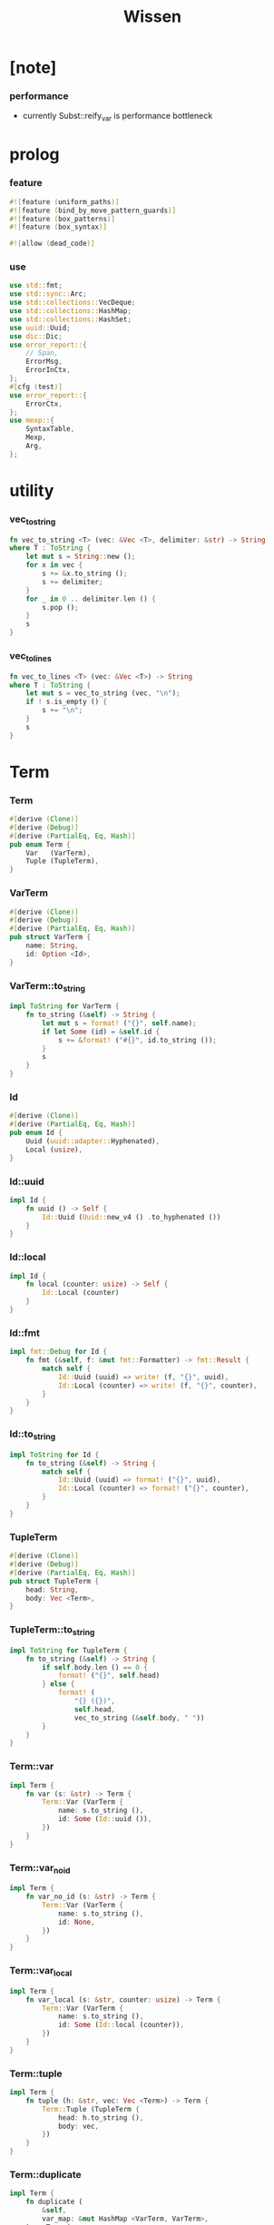 #+property: tangle lib.rs
#+title: Wissen

* [note]

*** performance

    - currently Subst::reify_var is performance bottleneck

* prolog

*** feature

    #+begin_src rust
    #![feature (uniform_paths)]
    #![feature (bind_by_move_pattern_guards)]
    #![feature (box_patterns)]
    #![feature (box_syntax)]

    #![allow (dead_code)]
    #+end_src

*** use

    #+begin_src rust
    use std::fmt;
    use std::sync::Arc;
    use std::collections::VecDeque;
    use std::collections::HashMap;
    use std::collections::HashSet;
    use uuid::Uuid;
    use dic::Dic;
    use error_report::{
        // Span,
        ErrorMsg,
        ErrorInCtx,
    };
    #[cfg (test)]
    use error_report::{
        ErrorCtx,
    };
    use mexp::{
        SyntaxTable,
        Mexp,
        Arg,
    };
    #+end_src

* utility

*** vec_to_string

    #+begin_src rust
    fn vec_to_string <T> (vec: &Vec <T>, delimiter: &str) -> String
    where T : ToString {
        let mut s = String::new ();
        for x in vec {
            s += &x.to_string ();
            s += delimiter;
        }
        for _ in 0 .. delimiter.len () {
            s.pop ();
        }
        s
    }
    #+end_src

*** vec_to_lines

    #+begin_src rust
    fn vec_to_lines <T> (vec: &Vec <T>) -> String
    where T : ToString {
        let mut s = vec_to_string (vec, "\n");
        if ! s.is_empty () {
            s += "\n";
        }
        s
    }
    #+end_src

* Term

*** Term

    #+begin_src rust
    #[derive (Clone)]
    #[derive (Debug)]
    #[derive (PartialEq, Eq, Hash)]
    pub enum Term {
        Var   (VarTerm),
        Tuple (TupleTerm),
    }
    #+end_src

*** VarTerm

    #+begin_src rust
    #[derive (Clone)]
    #[derive (Debug)]
    #[derive (PartialEq, Eq, Hash)]
    pub struct VarTerm {
        name: String,
        id: Option <Id>,
    }
    #+end_src

*** VarTerm::to_string

    #+begin_src rust
    impl ToString for VarTerm {
        fn to_string (&self) -> String {
            let mut s = format! ("{}", self.name);
            if let Some (id) = &self.id {
                s += &format! ("#{}", id.to_string ());
            }
            s
        }
    }
    #+end_src

*** Id

    #+begin_src rust
    #[derive (Clone)]
    #[derive (PartialEq, Eq, Hash)]
    pub enum Id {
        Uuid (uuid::adapter::Hyphenated),
        Local (usize),
    }
    #+end_src

*** Id::uuid

    #+begin_src rust
    impl Id {
        fn uuid () -> Self {
            Id::Uuid (Uuid::new_v4 () .to_hyphenated ())
        }
    }
    #+end_src

*** Id::local

    #+begin_src rust
    impl Id {
        fn local (counter: usize) -> Self {
            Id::Local (counter)
        }
    }
    #+end_src

*** Id::fmt

    #+begin_src rust
    impl fmt::Debug for Id {
        fn fmt (&self, f: &mut fmt::Formatter) -> fmt::Result {
            match self {
                Id::Uuid (uuid) => write! (f, "{}", uuid),
                Id::Local (counter) => write! (f, "{}", counter),
            }
        }
    }
    #+end_src

*** Id::to_string

    #+begin_src rust
    impl ToString for Id {
        fn to_string (&self) -> String {
            match self {
                Id::Uuid (uuid) => format! ("{}", uuid),
                Id::Local (counter) => format! ("{}", counter),
            }
        }
    }
    #+end_src

*** TupleTerm

    #+begin_src rust
    #[derive (Clone)]
    #[derive (Debug)]
    #[derive (PartialEq, Eq, Hash)]
    pub struct TupleTerm {
        head: String,
        body: Vec <Term>,
    }
    #+end_src

*** TupleTerm::to_string

    #+begin_src rust
    impl ToString for TupleTerm {
        fn to_string (&self) -> String {
            if self.body.len () == 0 {
                format! ("{}", self.head)
            } else {
                format! (
                    "{} ({})",
                    self.head,
                    vec_to_string (&self.body, " "))
            }
        }
    }
    #+end_src

*** Term::var

    #+begin_src rust
    impl Term {
        fn var (s: &str) -> Term {
            Term::Var (VarTerm {
                name: s.to_string (),
                id: Some (Id::uuid ()),
            })
        }
    }
    #+end_src

*** Term::var_no_id

    #+begin_src rust
    impl Term {
        fn var_no_id (s: &str) -> Term {
            Term::Var (VarTerm {
                name: s.to_string (),
                id: None,
            })
        }
    }
    #+end_src

*** Term::var_local

    #+begin_src rust
    impl Term {
        fn var_local (s: &str, counter: usize) -> Term {
            Term::Var (VarTerm {
                name: s.to_string (),
                id: Some (Id::local (counter)),
            })
        }
    }
    #+end_src

*** Term::tuple

    #+begin_src rust
    impl Term {
        fn tuple (h: &str, vec: Vec <Term>) -> Term {
            Term::Tuple (TupleTerm {
                head: h.to_string (),
                body: vec,
            })
        }
    }
    #+end_src

*** Term::duplicate

    #+begin_src rust
    impl Term {
        fn duplicate (
            &self,
            var_map: &mut HashMap <VarTerm, VarTerm>,
        ) -> Term {
            match self {
                Term::Var (var) => {
                    if let Some (dup_var) = var_map.get (var) {
                        Term::Var (dup_var.clone ())
                    } else {
                        let new_var = VarTerm {
                            name: var.name.clone (),
                            id: Some (Id::uuid ()),
                        };
                        var_map.insert (
                            var.clone (),
                            new_var.clone ());
                        Term::Var (new_var)
                    }
                }
                Term::Tuple (tuple) => {
                    let mut new_tuple = TupleTerm {
                        head: tuple.head.clone (),
                        body: Vec::new (),
                    };
                    for term in &tuple.body {
                        new_tuple.body.push (
                            term.duplicate (var_map));
                    }
                    Term::Tuple (new_tuple)
                }
            }
        }
    }
    #+end_src

*** Term::fresh

    #+begin_src rust
    impl Term {
        fn fresh (&self) -> Term {
            let mut var_map = HashMap::new ();
            self.duplicate (&mut var_map)
        }
    }
    #+end_src

*** Term::to_string

    #+begin_src rust
    impl ToString for Term {
        fn to_string (&self) -> String {
            match self {
                Term::Var (var) => var.to_string (),
                Term::Tuple (tuple) => tuple.to_string (),
            }
        }
    }
    #+end_src

* Subst

*** Subst

    #+begin_src rust
    #[derive (Clone)]
    #[derive (Debug)]
    #[derive (PartialEq, Eq, Hash)]
    pub enum Subst {
        Null,
        Cons {
           var: VarTerm,
           term: Term,
           next: Arc <Subst>,
        },
    }
    #+end_src

*** Subst::new

    #+begin_src rust
    impl Subst {
        fn new () -> Self {
            Subst::Null
        }
    }
    #+end_src

*** Subst::extend

    #+begin_src rust
    impl Subst {
        fn extend (&self, var: VarTerm, term: Term) -> Self {
            Subst::Cons {
                var, term,
                next: Arc::new (self.clone ()),
            }
        }
    }
    #+end_src

*** Subst::find

    #+begin_src rust
    impl Subst {
        pub fn find (&self, var: &VarTerm) -> Option <&Term> {
            match self {
                Subst::Null => None,
                Subst::Cons {
                    var: first, term, next,
                } => {
                    if first == var {
                        Some (term)
                    } else {
                        next.find (var)
                    }
                }
            }
        }
    }
    #+end_src

*** Subst::walk

    #+begin_src rust
    impl Subst {
        pub fn walk (&self, term: &Term) -> Term {
            match term {
                Term::Var (var) => {
                    if let Some (new_term) = self.find (var) {
                        self.walk (new_term)
                    } else {
                        term.clone ()
                    }
                }
                _ => term.clone ()
            }
        }
    }
    #+end_src

*** Subst::unify

    #+begin_src rust
    impl Subst {
        pub fn unify (
            &self,
            u: &Term,
            v: &Term,
        ) -> Option <Subst> {
            let u = self.walk (u);
            let v = self.walk (v);
            match (u, v) {
                (Term::Var (u),
                 Term::Var (v),
                ) if u == v => {
                    Some (self.clone ())
                }
                (Term::Var (u), v) => {
                    if self.occur_check (&u, &v) {
                        None
                    } else {
                        Some (self.extend (u, v))
                    }
                }
                (u, Term::Var (v)) => {
                    if self.occur_check (&v, &u) {
                        None
                    } else {
                        Some (self.extend (v, u))
                    }
                }
                (Term::Tuple (ut),
                 Term::Tuple (vt),
                ) => {
                    if ut.head != vt.head {
                        return None;
                    }
                    if ut.body.len () != vt.body.len () {
                        return None;
                    }
                    let mut subst = self.clone ();
                    let zip = ut.body.iter () .zip (vt.body.iter ());
                    for (u, v) in zip {
                        subst = subst.unify (u, v)?;
                    }
                    Some (subst)
                }
            }
        }
    }
    #+end_src

*** Subst::null_p

    #+begin_src rust
    impl Subst {
        pub fn null_p (&self) -> bool {
            &Subst::Null == self
        }
    }
    #+end_src

*** Subst::cons_p

    #+begin_src rust
    impl Subst {
        pub fn cons_p (&self) -> bool {
            &Subst::Null != self
        }
    }
    #+end_src

*** Subst::len

    #+begin_src rust
    impl Subst {
        pub fn len (&self) -> usize {
            let mut len = 0;
            let mut subst = self;
            while let Subst::Cons { next, .. } = subst {
                len += 1;
                subst = &next;
            }
            len
        }
    }
    #+end_src

*** Subst::to_string

    #+begin_src rust
    impl ToString for Subst {
        fn to_string (&self) -> String {
            let mut s = String::new ();
            let mut subst = self.clone ();
            while let Subst::Cons {
                var,
                term,
                next,
            } = subst {
                s += &var.to_string ();
                s += " = ";
                s += &term.to_string ();
                s += "\n";
                subst = (*next) .clone ();
            }
            s
        }
    }
    #+end_src

*** Subst::apply

    #+begin_src rust
    impl Subst {
        pub fn apply (&self, term: &Term) -> Term {
            let term = self.walk (term);
            match term {
                Term::Var (_) => term,
                Term::Tuple (TupleTerm {
                    head,
                    body,
                }) => {
                    let body = body.iter ()
                        .map (|x| self.apply (x))
                        .collect ();
                    Term::Tuple (TupleTerm {
                        head,
                        body,
                    })
                }
            }
        }
    }
    #+end_src

*** Subst::localize_by_term

    #+begin_src rust
    impl Subst {
        pub fn localize_by_term (&self, term: &Term) -> Subst {
            let term = self.walk (term);
            match term {
                Term::Var (var) => {
                    self.extend (
                        var.clone (),
                        Term::var_local (
                            &var.name,
                            self.len ()))
                }
                Term::Tuple (TupleTerm {
                    body, ..
                }) => {
                    let mut subst = self.clone ();
                    for term in &body {
                        subst = subst.localize_by_term (term);
                    }
                    subst
                }
            }
        }
    }
    #+end_src

*** Subst::reify_var

    #+begin_src rust
    impl Subst {
        pub fn reify_var (&self, var: &VarTerm) -> Term {
            let term = Term::Var (var.clone ());
            let term = self.apply (&term);
            let new_subst = Subst::new ();
            let local_subst = new_subst.localize_by_term (&term);
            local_subst.apply (&term)
        }
    }
    #+end_src

*** Subst::occur_check

    #+begin_src rust
    impl Subst {
        pub fn occur_check (
            &self,
            var: &VarTerm,
            term: &Term,
        ) -> bool {
            let term = self.walk (term);
            match term {
                Term::Var (var1) => {
                    var == &var1
                }
                Term::Tuple (tuple) => {
                    for term in &tuple.body {
                        if self.occur_check (var, term) {
                            return true;
                        }
                    }
                    return false;
                }
            }
        }
    }
    #+end_src

* Prop

*** Prop

    #+begin_src rust
    #[derive (Clone)]
    #[derive (Debug)]
    #[derive (PartialEq, Eq, Hash)]
    pub enum Prop {
        Disj (Vec <String>),
        Conj (Vec <Term>, Vec <Query>),
    }
    #+end_src

*** Prop::duplicate

    #+begin_src rust
    impl Prop {
        fn duplicate (
            &self,
            var_map: &mut HashMap <VarTerm, VarTerm>,
        ) -> Prop {
            match self {
                Prop::Disj (_name_vec) => {
                    self.clone ()
                }
                Prop::Conj (args, query_vec) => {
                    let mut new_args = Vec::new ();
                    for arg in args {
                        new_args.push (
                            arg.duplicate (var_map))
                    }
                    let mut new_query_vec = Vec::new ();
                    for query in query_vec {
                        new_query_vec.push (
                            query.duplicate (var_map))
                    }
                    Prop::Conj (new_args, new_query_vec)
                }
            }
        }
    }
    #+end_src

*** Prop::fresh

    #+begin_src rust
    impl Prop {
        fn fresh (&self) -> Prop {
            let mut var_map = HashMap::new ();
            self.duplicate (&mut var_map)
        }
    }
    #+end_src

*** Prop::apply

    #+begin_src rust
    impl Prop {
        fn apply (
            self,
            args: &Vec <Term>,
            mut subst: Subst,
        ) -> Option <(Vec <Vec <Arc <Query>>>, Subst)> {
            match self {
                Prop::Disj (name_vec) => {
                    let mut query_matrix = Vec::new ();
                    for name in name_vec {
                        let query = Arc::new (Query {
                            name: name,
                            args: args.clone (),
                        });
                        query_matrix.push (vec! [query]);
                    }
                    Some ((query_matrix, subst))
                }
                Prop::Conj (terms, query_vec) => {
                    if args.len () != terms.len () {
                        eprintln! ("- [warning] Prop::apply");
                        eprintln! ("  arity mismatch");
                        return None;
                    }
                    let zip = args.iter () .zip (terms.iter ());
                    for (u, v) in zip {
                        if let Some (
                            new_subst
                        ) = subst.unify (u, v) {
                            subst = new_subst;
                        } else {
                            return None;
                        }
                    }
                    let query_matrix = vec! [
                        query_vec
                            .into_iter ()
                            .map (|x| Arc::new (x))
                            .collect ()
                    ];
                    Some ((query_matrix, subst))
                }
            }
        }
    }
    #+end_src

*** Prop::to_string

    #+begin_src rust
    impl ToString for Prop {
        fn to_string (&self) -> String {
            match self {
                Prop::Disj (name_vec) => {
                    format! (
                        "disj ({})",
                        vec_to_string (&name_vec, " "))
                }
                Prop::Conj (terms, query_vec) => {
                    format! (
                        "conj ({}) {}",
                        vec_to_string (&terms, " "),
                        if query_vec.len () == 0 {
                            format! ("{{}}")
                        } else {
                            format! (
                                "{{ {} }}",
                                vec_to_string (&query_vec, " "))
                        })
                }
            }
        }
    }
    #+end_src

* Query

*** Query

    #+begin_src rust
    #[derive (Clone)]
    #[derive (Debug)]
    #[derive (PartialEq, Eq, Hash)]
    pub struct Query {
        name: String,
        args: Vec <Term>,
    }
    #+end_src

*** Query::duplicate

    #+begin_src rust
    impl Query {
        fn duplicate (
            &self,
            var_map: &mut HashMap <VarTerm, VarTerm>,
        ) -> Query {
            let mut new_args = Vec::new ();
            for arg in &self.args {
                new_args.push (
                    arg.duplicate (var_map));
            }
            Query {
                name: self.name.clone (),
                args: new_args,
            }
        }
    }
    #+end_src

*** Query::to_string

    #+begin_src rust
    impl ToString for Query {
        fn to_string (&self) -> String {
            format! (
                "{} ({})",
                self.name,
                vec_to_string (&self.args, " "))
        }
    }
    #+end_src

* Wissen

*** Wissen

    #+begin_src rust
    #[derive (Clone)]
    #[derive (Debug)]
    #[derive (PartialEq, Eq)]
    pub struct Wissen {
        prop_dic: Dic <Prop>,
    }
    #+end_src

*** Wissen::new

    #+begin_src rust
    impl Wissen {
        pub fn new () -> Self {
            Wissen {
                prop_dic: Dic::new (),
            }
        }
    }
    #+end_src

*** Wissen::find_prop

    #+begin_src rust
    impl Wissen {
        fn find_prop (&self, name: &str) -> Option <Prop> {
            if let Some (
                prop
            ) = self.prop_dic.get (name) {
                Some (prop.fresh ())
            } else {
                None
            }
        }
    }
    #+end_src

*** Wissen::proving

    #+begin_src rust
    impl Wissen {
        pub fn proving <'a> (
            &'a self,
            query_vec: &Vec <Query>,
        ) -> Proving <'a> {
            let mut query_queue = VecDeque::new ();
            for query in query_vec {
                query_queue.push_back (Arc::new (query.clone ()))
            }
            let proof = Proof {
                wissen: self,
                tree_stack: vec! [DeductionTree {
                   conj_name: "PROOF".to_string (),
                   arity: query_vec.len (),
                   body: Vec::new (),
                }],
                subst: Subst::new (),
                query_queue,
            };
            Proving {
                proof_queue: vec! [proof] .into (),
            }
        }
    }
    #+end_src

*** Wissen::to_string

    #+begin_src rust
    impl ToString for Wissen {
        fn to_string (&self) -> String {
            let mut s = String::new ();
            for (name, prop) in self.prop_dic.iter () {
                s += name;
                s += " = ";
                s += &prop.to_string ();
                s += "\n";
            }
            format! ("<wissen>\n{}</wissen>\n", s)
        }
    }
    #+end_src

*** Wissen::prop

    #+begin_src rust
    impl Wissen {
        pub fn prop (&mut self, name: &str, prop: &Prop) {
           self.prop_dic.ins (name, Some (prop.clone ()));
        }
    }
    #+end_src

*** Wissen::wis

    #+begin_src rust
    impl Wissen {
        pub fn wis <'a> (
            &'a mut self,
            input: &str,
        ) -> Result <Vec <WissenOutput>, ErrorInCtx> {
            let syntax_table = SyntaxTable::default ();
            let mexp_vec = syntax_table.parse (input)?;
            let statement_vec = mexp_vec_to_statement_vec (&mexp_vec)?;
            for statement in &statement_vec {
                if let Statement::Prop (
                    name, prop
                ) = statement {
                    self.prop (name, prop);
                }
            }
            let mut output_vec = Vec::new ();
            for statement in &statement_vec {
                if let Statement::Query (
                    counter, query_vec
                ) = statement {
                    let mut proving = self.proving (query_vec);
                    let subst_vec = proving.take_subst (*counter);
                    output_vec.push (WissenOutput::Query {
                        counter: *counter,
                        query_vec: query_vec.clone (),
                        subst_vec,
                    });
                }
                if let Statement::Prove (
                    counter, query_vec
                ) = statement {
                    let mut proving = self.proving (query_vec);
                    let qed_vec = proving.take_qed (*counter);
                    output_vec.push (WissenOutput::Prove {
                        counter: *counter,
                        query_vec: query_vec.clone (),
                        qed_vec,
                    });
                }
            }
            Ok (output_vec)
        }
    }
    #+end_src

*** WissenOutput

    #+begin_src rust
    #[derive (Clone)]
    #[derive (Debug)]
    #[derive (PartialEq, Eq, Hash)]
    pub enum WissenOutput {
        Query {
            counter: usize,
            query_vec: Vec <Query>,
            subst_vec: Vec <Subst>,
        },
        Prove {
            counter: usize,
            query_vec: Vec <Query>,
            qed_vec: Vec <Qed>,
        },
    }
    #+end_src

*** collect_var_from_query_vec

    #+begin_src rust
    fn collect_var_from_query_vec (
        query_vec: &Vec <Query>
    ) -> HashSet <VarTerm> {
        let mut var_set = HashSet::new ();
        for query in query_vec {
            for var in collect_var_from_term_vec (&query.args) {
                var_set.insert (var);
            }
        }
        var_set
    }
    #+end_src

*** collect_var_from_term

    #+begin_src rust
    fn collect_var_from_term (
        term: &Term
    ) -> HashSet <VarTerm> {
        match term {
            Term::Var (var) => {
                let mut var_set = HashSet::new ();
                var_set.insert (var.clone ());
                var_set
            }
            Term::Tuple (tuple) => {
                collect_var_from_term_vec (&tuple.body)
            }
        }
    }
    #+end_src

*** collect_var_from_term_vec

    #+begin_src rust
    fn collect_var_from_term_vec (
        term_vec: &Vec <Term>
    ) -> HashSet <VarTerm> {
        let mut var_set = HashSet::new ();
        for term in term_vec {
            for var in collect_var_from_term (term) {
                var_set.insert (var);
            }
        }
        var_set
    }
    #+end_src

*** WissenOutput::to_string

    #+begin_src rust
    impl ToString for WissenOutput {
        fn to_string (&self) -> String {
            match self {
                WissenOutput::Query {
                    counter,
                    query_vec,
                    subst_vec,
                } => {
                    let mut s = String::new ();
                    s += "<query-output>\n";
                    s += &vec_to_lines (&query_vec);
                    s += "- expecting ";
                    s += &counter.to_string ();
                    s += " results\n";
                    let var_set = collect_var_from_query_vec (
                        query_vec);
                    for subst in subst_vec {
                        for var in &var_set {
                            s += &var.to_string ();
                            s += " = ";
                            s += &subst.reify_var (var) .to_string ();
                            s += "\n";
                        }
                        s += "\n";
                    }
                    s += "</query-output>";
                    s
                }
                WissenOutput::Prove {
                    counter,
                    query_vec,
                    qed_vec,
                } => {
                    let mut s = String::new ();
                    s += "<prove-output>\n";
                    s += &vec_to_lines (&query_vec);
                    s += "- expecting ";
                    s += &counter.to_string ();
                    s += " results\n";
                    let var_set = collect_var_from_query_vec (
                        query_vec);
                    for qed in qed_vec {
                        s += "<deduction-tree>\n";
                        s += &qed.deduction_tree.to_string ();
                        s += "\n";
                        s += "</deduction-tree>\n";
                        for var in &var_set {
                            s += &var.to_string ();
                            s += " = ";
                            s += &qed.subst.reify_var (var) .to_string ();
                            s += "\n";
                        }
                        s += "\n";
                    }
                    s += "</prove-output>";
                    s
                }
            }
        }
    }
    #+end_src

* DeductionTree

*** DeductionTree

    #+begin_src rust
    #[derive (Clone)]
    #[derive (Debug)]
    #[derive (PartialEq, Eq, Hash)]
    pub struct DeductionTree {
        // there are no position for Disj in the DeductionTree
        //   because Disj is not constructive -- sort of ~
        conj_name: String,
        arity: usize,
        body: Vec <DeductionTree>,
    }
    #+end_src

*** DeductionTree::full_p

    #+begin_src rust
    impl DeductionTree {
        fn full_p (&self) -> bool {
            self.body.len () == self.arity
        }
    }
    #+end_src

*** DeductionTree::to_string

    #+begin_src rust
    impl ToString for DeductionTree {
        fn to_string (&self) -> String {
            format! (
                "{} {{ {} }}",
                self.conj_name,
                vec_to_string (&self.body, " "))
        }
    }
    #+end_src

* Statement

*** Statement

    #+begin_src rust
    #[derive (Clone)]
    #[derive (Debug)]
    #[derive (PartialEq, Eq, Hash)]
    pub enum Statement {
        Prop (String, Prop),
        Query (usize, Vec <Query>),
        Prove (usize, Vec <Query>),
    }
    #+end_src

* Proving

*** Proving

    #+begin_src rust
    #[derive (Clone)]
    #[derive (Debug)]
    #[derive (PartialEq, Eq)]
    pub struct Proving <'a> {
        proof_queue: VecDeque <Proof <'a>>,
    }
    #+end_src

*** Proving::next_qed

    #+begin_src rust
    impl <'a> Proving <'a> {
        pub fn next_qed (&mut self) -> Option <Qed> {
            while let Some (
                mut proof
            ) = self.proof_queue.pop_front () {
                match proof.step () {
                    ProofStep::Finished => {
                        if let Some (
                            deduction_tree
                        ) = proof.tree_stack.pop () {
                            return Some (Qed {
                                subst: proof.subst,
                                deduction_tree,
                            });
                        } else {
                            eprintln! ("next_qed");
                            panic! ("!!!!!!!!!!!!!!!!!!!!!!!!!");
                        }
                    }
                    ProofStep::MoreTodo (proof_queue) => {
                        for proof in proof_queue {
                            //// about searching
                            // push back  |   depth first
                            // push front | breadth first
                            self.proof_queue.push_back (proof);
                        }
                    }
                    ProofStep::Fail => {}
                }
            }
            return None;
        }
    }
    #+end_src

*** Proving::take_subst

    #+begin_src rust
    impl <'a> Proving <'a> {
        pub fn take_subst (&mut self, n: usize) -> Vec <Subst> {
            let mut vec = Vec::new ();
            for _ in 0..n {
                if let Some (qed) = self.next_qed () {
                    vec.push (qed.subst)
                }
            }
            vec
        }
    }
    #+end_src

*** Proving::take_qed

    #+begin_src rust
    impl <'a> Proving <'a> {
        pub fn take_qed (&mut self, n: usize) -> Vec <Qed> {
            let mut vec = Vec::new ();
            for _ in 0..n {
                if let Some (qed) = self.next_qed () {
                    vec.push (qed)
                }
            }
            vec
        }
    }
    #+end_src

* Proof

*** Proof

    #+begin_src rust
    #[derive (Clone)]
    #[derive (Debug)]
    #[derive (PartialEq, Eq)]
    pub struct Proof <'a> {
        wissen: &'a Wissen,
        subst: Subst,
        tree_stack: Vec <DeductionTree>,
        query_queue: VecDeque <Arc <Query>>,
    }
    #+end_src

*** Proof::step

    #+begin_src rust
    impl <'a> Proof <'a> {
        fn step (&mut self) -> ProofStep <'a> {
            if let Some (query) = self.query_queue.pop_front () {
                if let Some (
                    prop
                ) = self.wissen.find_prop (&query.name) {
                    let mut proof_queue = VecDeque::new ();
                    let backup_prop = prop.clone ();
                    if let Some (
                        (query_matrix, new_subst)
                    ) = prop.apply (&query.args, self.subst.clone ()) {
                        for query_vec in query_matrix {
                            let mut proof = self.clone ();
                            proof.subst = new_subst.clone ();
                            proof.record_deduction_step (
                                &query,
                                &backup_prop);
                            let rev = query_vec.into_iter () .rev ();
                            for query in rev {
                                // the order must be kept
                                //   to record_deduction_step
                                proof.query_queue.push_front (query);
                            }
                            proof_queue.push_back (proof);
                        }
                        ProofStep::MoreTodo (proof_queue)
                    } else {
                        ProofStep::Fail
                    }
                } else {
                    eprintln! ("- [warning] Proof::step");
                    eprintln! ("  undefined prop : {}", query.name);
                    ProofStep::Fail
                }
            } else {
                ProofStep::Finished
            }
        }
    }
    #+end_src

*** Proof::to_string

    #+begin_src rust
    impl <'a> ToString for Proof <'a> {
        fn to_string (&self) -> String {
            let query_vec: &Vec <Query> = &self.query_queue
                .iter ()
                .map (|x| (**x) .clone ())
                .collect ();
            format! (
                "<proof>\n\
                <query_queue>\n\
                {}</query_queue>\n\
                <subst>\n\
                {}</subst>\n\
                </proof>\n",
                vec_to_lines (query_vec),
                self.subst.to_string ())
        }
    }
    #+end_src

*** Proof::record_deduction_step

    #+begin_src rust
    impl <'a> Proof <'a> {
        fn record_deduction_step (
            &mut self,
            query: &Query,
            prop: &Prop,
        ) {
            if let Prop::Conj (
                _, query_vec
            ) = prop {
                self.tree_stack.push (DeductionTree {
                    conj_name: query.name.clone (),
                    arity: query_vec.len (),
                    body: Vec::new (),
                });
                self.converge_deduction_tree ();
            }
        }
    }
    #+end_src

*** Proof::converge_deduction_tree

    #+begin_src rust
    impl <'a> Proof <'a> {
        fn converge_deduction_tree (&mut self) {
            let mut last = self.tree_stack.pop () .unwrap ();
            loop {
                if let Some (mut next) = self.tree_stack.pop () {
                    if last.full_p () {
                        next.body.push (last);
                        last = next;
                    } else {
                        self.tree_stack.push (next);
                        break;
                    }
                } else {
                    break;
                }
            }
            self.tree_stack.push (last);
        }
    }

    // impl <'a> Proof <'a> {
    //     fn converge_deduction_tree (&mut self) {
    //         loop {
    //             let last = self.tree_stack.pop () .unwrap ();
    //             if last.full_p () && ! self.tree_stack.is_empty () {
    //                 let mut next = self.tree_stack.pop () .unwrap ();
    //                 next.body.push (last);
    //                 self.tree_stack.push (next);
    //             } else {
    //                 self.tree_stack.push (last);
    //                 return;
    //             }
    //         }
    //     }
    // }
    #+end_src

*** ProofStep

    #+begin_src rust
    #[derive (Clone)]
    #[derive (Debug)]
    #[derive (PartialEq, Eq)]
    pub enum ProofStep <'a> {
        Finished,
        MoreTodo (VecDeque <Proof <'a>>),
        Fail,
    }
    #+end_src

* Qed

*** Qed

    #+begin_src rust
    #[derive (Clone)]
    #[derive (Debug)]
    #[derive (PartialEq, Eq, Hash)]
    pub struct Qed {
        subst: Subst,
        deduction_tree: DeductionTree,
    }
    #+end_src

* mexp

*** WISSEN_GRAMMAR

    #+begin_src rust
    const WISSEN_GRAMMAR: &'static str = r#"
    Statement::Prop = { prop-name? "=" Prop }
    Statement::Query = { "query" '(' num? ')' '{' list (Query) '}' }
    Statement::Prove = { "prove" '(' num? ')' '{' list (Query) '}' }
    Prop::Disj = { "disj" '(' list (prop-name?) ')' }
    Prop::Conj = { "conj" '(' list (Term) ')' '{' list (Query) '}' }
    Term::Var = { unique-var-name? }
    Term::Tuple = { tuple-name? '(' list (Term) ')' }
    Query::Tuple = { prop-name? '(' list (Term) ')' }
    "#;
    #+end_src

*** note_about_wissen_grammar

    #+begin_src rust
    fn note_about_wissen_grammar () -> ErrorMsg {
        ErrorMsg::new ()
            .head ("wissen grammar :")
            .lines (WISSEN_GRAMMAR)
    }
    #+end_src

*** mexp_to_prop_name

    #+begin_src rust
    fn mexp_to_prop_name <'a> (
        mexp: &Mexp <'a>,
    ) -> Result <String, ErrorInCtx> {
        if let Mexp::Sym {
            symbol,
            ..
        } = mexp {
            if symbol.ends_with ("-t") {
                Ok (symbol.to_string ())
            } else {
                ErrorInCtx::new ()
                    .line ("expecting prop name")
                    .line ("which must end with `-t`")
                    .line (&format! ("but found : {}", symbol))
                    .span (mexp.span ())
                    .note (note_about_wissen_grammar ())
                    .wrap_in_err ()
            }
        } else {
            ErrorInCtx::new ()
                .line ("expecting prop name")
                .line (&format! ("but found : {}", mexp.to_string ()))
                .span (mexp.span ())
                .wrap_in_err ()
        }
    }
    #+end_src

*** mexp_to_disj_prop

    #+begin_src rust
    fn mexp_to_disj_prop <'a> (
        mexp: &Mexp <'a>,
    ) -> Result <Prop, ErrorInCtx> {
        if let Mexp::Apply {
            head: box Mexp::Sym {
                symbol: "disj",
                ..
            },
            arg: Arg::Tuple {
                body,
                ..
            },
            ..
        } = mexp {
            Ok (Prop::Disj (mexp_vec_to_prop_name_vec (body)?))
        } else {
            ErrorInCtx::new ()
                .head ("syntex error")
                .span (mexp.span ())
                .note (note_about_wissen_grammar ())
                .wrap_in_err ()
        }
    }
    #+end_src

*** mexp_to_query

    #+begin_src rust
    fn mexp_to_query <'a> (
        mexp: &Mexp <'a>,
    ) -> Result <Query, ErrorInCtx> {
        if let Mexp::Apply {
            head: box Mexp::Sym {
                symbol,
                ..
            },
            arg: Arg::Tuple {
                body,
                ..
            },
            ..
        } = mexp {
            if symbol.ends_with ("-t") {
                Ok (Query {
                    name: symbol.to_string (),
                    args: mexp_vec_to_term_vec (body)?,
                })
            } else {
                ErrorInCtx::new ()
                    .line ("expecting prop name")
                    .line ("which must end with `-t`")
                    .line (&format! ("but found : {}", symbol))
                    .span (mexp.span ())
                    .note (note_about_wissen_grammar ())
                    .wrap_in_err ()
            }
        } else {
            ErrorInCtx::new ()
                .head ("syntex error")
                .span (mexp.span ())
                .note (note_about_wissen_grammar ())
                .wrap_in_err ()
        }
    }
    #+end_src

*** mexp_to_term

    #+begin_src rust
    fn mexp_to_term <'a> (
        mexp: &Mexp <'a>,
    ) -> Result <Term, ErrorInCtx> {
        if let Mexp::Apply {
            head: box Mexp::Sym {
                symbol,
                ..
            },
            arg: Arg::Tuple {
                body,
                ..
            },
            ..
        } = mexp {
            if symbol.ends_with ("-c") {
                Ok (Term::tuple (
                    symbol,
                    mexp_vec_to_term_vec (body)?))
            } else {
                ErrorInCtx::new ()
                    .line ("expecting tuple name")
                    .line ("which must end with `-c`")
                    .line (&format! ("but found : {}", symbol))
                    .span (mexp.span ())
                    .note (note_about_wissen_grammar ())
                    .wrap_in_err ()
            }
        } else if let Mexp::Sym {
            symbol,
            ..
        } = mexp {
            if symbol.ends_with ("-c") {
                Ok (Term::tuple (symbol, vec! []))
            } else if symbol.ends_with ("-t") {
                ErrorInCtx::new ()
                    .line ("expecting tuple name or var")
                    .line ("but found prop name which end with `-t`")
                    .line (&format! ("prop name : {}", symbol))
                    .span (mexp.span ())
                    .note (note_about_wissen_grammar ())
                    .wrap_in_err ()
            } else {
                Ok (Term::var_no_id (symbol))
            }
        } else {
            ErrorInCtx::new ()
                .head ("syntex error")
                .span (mexp.span ())
                .note (note_about_wissen_grammar ())
                .wrap_in_err ()
        }
    }
    #+end_src

*** mexp_to_conj_prop

    #+begin_src rust
    fn mexp_to_conj_prop <'a> (
        mexp: &Mexp <'a>,
    ) -> Result <Prop, ErrorInCtx> {
        if let Mexp::Apply {
            head: box Mexp::Apply {
                head: box Mexp::Sym {
                    symbol: "conj",
                    ..
                },
                arg: Arg::Tuple {
                    body: body1,
                    ..
                },
                ..
            },
            arg: Arg::Block {
                body: body2,
                ..
            },
            ..
        } = mexp {
            Ok (Prop::Conj (mexp_vec_to_term_vec (body1)?,
                            mexp_vec_to_query_vec (body2)?))
        } else {
            ErrorInCtx::new ()
                .head ("syntex error")
                .span (mexp.span ())
                .note (note_about_wissen_grammar ())
                .wrap_in_err ()
        }
    }
    #+end_src

*** mexp_to_prop

    #+begin_src rust
    fn mexp_to_prop <'a> (
        mexp: &Mexp <'a>,
    ) -> Result <Prop, ErrorInCtx> {
        mexp_to_disj_prop (mexp)
            .or (mexp_to_conj_prop (mexp))
    }
    #+end_src

*** mexp_to_prop_statement

    #+begin_src rust
    fn mexp_to_prop_statement <'a> (
        mexp: &Mexp <'a>,
    ) -> Result <Statement, ErrorInCtx> {
        if let Mexp::Infix {
            op: "=",
            lhs: box Mexp::Sym {
                symbol,
                ..
            },
            rhs,
            ..
        } = mexp {
            if symbol.ends_with ("-t") {
                Ok (Statement::Prop (
                    symbol.to_string (),
                    mexp_to_prop (rhs)?))
            } else {
                ErrorInCtx::new ()
                    .line ("expecting prop name")
                    .line ("which must end with `-t`")
                    .line (&format! ("but found : {}", symbol))
                    .span (mexp.span ())
                    .note (note_about_wissen_grammar ())
                    .wrap_in_err ()
            }
        } else {
            ErrorInCtx::new ()
                .head ("syntex error")
                .span (mexp.span ())
                .note (note_about_wissen_grammar ())
                .wrap_in_err ()
        }
    }
    #+end_src

*** mexp_to_query_statement

    #+begin_src rust
    fn mexp_to_query_statement <'a> (
        mexp: &Mexp <'a>,
    ) -> Result <Statement, ErrorInCtx> {
        if let Mexp::Apply {
            head: box Mexp::Apply {
                head: box Mexp::Sym {
                    symbol: "query",
                    ..
                },
                arg: Arg::Tuple {
                    body: body1,
                    ..
                },
                ..
            },
            arg: Arg::Block {
                body: body2,
                ..
            },
            ..
        } = mexp {
            if let [
                Mexp::Sym { symbol, .. }
            ] = &body1 [..] {
                let result = symbol.parse::<usize> ();
                if result.is_err () {
                    return ErrorInCtx::new ()
                        .line ("fail to parse usize num in `query`")
                        .line (&format! ("symbol : {}", symbol))
                        .span (mexp.span ())
                        .note (note_about_wissen_grammar ())
                        .wrap_in_err ();
                }
                Ok (Statement::Query (
                    result.unwrap (),
                    mexp_vec_to_query_vec (body2)?))
            } else {
                ErrorInCtx::new ()
                    .line ("fail to parse query's first arg")
                    .span (mexp.span ())
                    .note (note_about_wissen_grammar ())
                    .wrap_in_err ()
            }
        } else {
            ErrorInCtx::new ()
                .head ("syntex error")
                .span (mexp.span ())
                .note (note_about_wissen_grammar ())
                .wrap_in_err ()
        }
    }
    #+end_src

*** mexp_to_prove_statement

    #+begin_src rust
    fn mexp_to_prove_statement <'a> (
        mexp: &Mexp <'a>,
    ) -> Result <Statement, ErrorInCtx> {
        if let Mexp::Apply {
            head: box Mexp::Apply {
                head: box Mexp::Sym {
                    symbol: "prove",
                    ..
                },
                arg: Arg::Tuple {
                    body: body1,
                    ..
                },
                ..
            },
            arg: Arg::Block {
                body: body2,
                ..
            },
            ..
        } = mexp {
            if let [
                Mexp::Sym { symbol, .. }
            ] = &body1 [..] {
                let result = symbol.parse::<usize> ();
                if result.is_err () {
                    return ErrorInCtx::new ()
                        .line ("fail to parse usize num in `prove`")
                        .line (&format! ("symbol : {}", symbol))
                        .span (mexp.span ())
                        .note (note_about_wissen_grammar ())
                        .wrap_in_err ();
                }
                Ok (Statement::Prove (
                    result.unwrap (),
                    mexp_vec_to_query_vec (body2)?))
            } else {
                ErrorInCtx::new ()
                    .line ("fail to parse query's first arg")
                    .span (mexp.span ())
                    .note (note_about_wissen_grammar ())
                    .wrap_in_err ()
            }
        } else {
            ErrorInCtx::new ()
                .head ("syntex error")
                .span (mexp.span ())
                .note (note_about_wissen_grammar ())
                .wrap_in_err ()
        }
    }
    #+end_src

*** mexp_to_statement

    #+begin_src rust
    fn mexp_to_statement <'a> (
        mexp: &Mexp <'a>,
    ) -> Result <Statement, ErrorInCtx> {
        mexp_to_prop_statement (mexp)
            .or (mexp_to_query_statement (mexp))
            .or (mexp_to_prove_statement (mexp))
    }
    #+end_src

*** mexp_vec_to_prop_name_vec

    #+begin_src rust
    fn mexp_vec_to_prop_name_vec <'a> (
        mexp_vec: &Vec <Mexp <'a>>,
    ) -> Result <Vec <String>, ErrorInCtx> {
        let mut vec = Vec::new ();
        for mexp in mexp_vec {
            vec.push (mexp_to_prop_name (&mexp)?);
        }
        Ok (vec)
    }
    #+end_src

*** mexp_vec_to_query_vec

    #+begin_src rust
    fn mexp_vec_to_query_vec <'a> (
        mexp_vec: &Vec <Mexp <'a>>,
    ) -> Result <Vec <Query>, ErrorInCtx> {
        let mut vec = Vec::new ();
        for mexp in mexp_vec {
            vec.push (mexp_to_query (&mexp)?);
        }
        Ok (vec)
    }
    #+end_src

*** mexp_vec_to_term_vec

    #+begin_src rust
    fn mexp_vec_to_term_vec <'a> (
        mexp_vec: &Vec <Mexp <'a>>,
    ) -> Result <Vec <Term>, ErrorInCtx> {
        let mut vec = Vec::new ();
        for mexp in mexp_vec {
            vec.push (mexp_to_term (&mexp)?);
        }
        Ok (vec)
    }
    #+end_src

*** mexp_vec_to_statement_vec

    #+begin_src rust
    fn mexp_vec_to_statement_vec <'a> (
        mexp_vec: &Vec <Mexp <'a>>,
    ) -> Result <Vec <Statement>, ErrorInCtx> {
        let mut vec = Vec::new ();
        for mexp in mexp_vec {
            vec.push (mexp_to_statement (&mexp)?);
        }
        Ok (vec)
    }
    #+end_src

* test

*** test_unify

    #+begin_src rust
    #[test]
    fn test_unify () {
        let u = Term::var ("u");
        let v = Term::var ("v");
        let subst = Subst::new () .unify (
            &Term::tuple ("pair-c", vec! [
                u.clone (),
                v.clone (),
            ]),
            &Term::tuple ("pair-c", vec! [
                v.clone (),
                Term::tuple ("hi-c", vec! []),
            ])) .unwrap ();
        assert_eq! (subst.len (), 2);
    }
    #+end_src

*** test_love

    #+begin_src rust
    #[test]
    fn test_love () {
        let mut wissen = Wissen::new ();
        let prop = Prop::Conj (
            vec! [Term::tuple ("you-c", vec! [])],
            vec! []);
        wissen.prop ("love-t", &prop);
        let query = Query {
            name: "love-t".to_string (),
            args: vec! [Term::var ("u")],
        };
        let mut proving = wissen.proving (&vec! [query]);
        assert! (proving.next_qed () .is_some ());
        assert! (proving.next_qed () .is_none ());
    }
    #+end_src

*** test_list_append

    #+begin_src rust
    #[test]
    fn test_list_append () {
        let mut wissen = Wissen::new ();
        let list_append_t = Prop::Disj (
            vec! [
                "zero-append-t".to_string (),
                "succ-append-t".to_string (),
            ]);
        wissen.prop ("list-append-t", &list_append_t);
        let succ = Term::var ("succ");
        let zero_append_t = Prop::Conj (
            vec! [
                Term::tuple ("null-c", vec! []),
                succ.clone (),
                succ
            ],
            vec! []);
        wissen.prop ("zero-append-t", &zero_append_t);
        let car = Term::var ("car");
        let cdr = Term::var ("cdr");
        let succ = Term::var ("succ");
        let o_cdr = Term::var ("o-cdr");
        let succ_append_t = Prop::Conj (
            vec! [
                Term::tuple ("cons-c",
                             vec! [car.clone (),
                                   cdr.clone ()]),
                succ.clone (),
                Term::tuple ("cons-c",
                             vec! [car,
                                   o_cdr.clone ()]),
            ],
            vec! [
                Query {
                    name: "list-append-t".to_string (),
                    args: vec! [
                        cdr,
                        succ,
                        o_cdr,
                    ],
                }
            ]);
        wissen.prop ("succ-append-t", &succ_append_t);
        let query = Query {
            name: "list-append-t".to_string (),
            args: vec! [Term::var ("x"),
                        Term::var ("y"),
                        Term::var ("z")],
        };
        let mut proving = wissen.proving (&vec! [query]);
        let subst_vec = proving.take_subst (100);
        assert_eq! (subst_vec.len (), 100);
        for subst in subst_vec {
            assert! (subst.cons_p ());
        }
    }
    #+end_src

*** LIST_APPEND_EXAMPLE

    #+begin_src rust
    #[cfg (test)]
    const LIST_APPEND_EXAMPLE: &'static str = "
    list-append-t = disj (
        zero-append-t
        succ-append-t
    )
    zero-append-t = conj (null-c succ succ) {}
    succ-append-t = conj (
        cons-c (car cdr)
        succ
        cons-c (car o-cdr)
    ) {
        list-append-t (cdr succ o-cdr)
    }

    query (10) { list-append-t (x y z) }
    ";
    #+end_src

*** test_mexp

    #+begin_src rust
    #[test]
    fn test_mexp () -> Result <(), ErrorInCtx> {
        let mut wissen = Wissen::new ();
        let input = LIST_APPEND_EXAMPLE;
        match wissen.wis (input) {
            Ok (mut output_vec) => {
                assert_eq! (output_vec.len (), 1);
                if let WissenOutput::Query {
                    subst_vec, ..
                } = output_vec.pop () .unwrap () {
                    assert_eq! (subst_vec.len (), 10);
                    for subst in subst_vec {
                        assert! (subst.cons_p ());
                    }
                } else {
                    panic! ()
                }
            }
            Err (error) => {
                let ctx = ErrorCtx::new ()
                    .body (input);
                error.report (ctx);
            }
        }
        Ok (())
    }
    #+end_src
